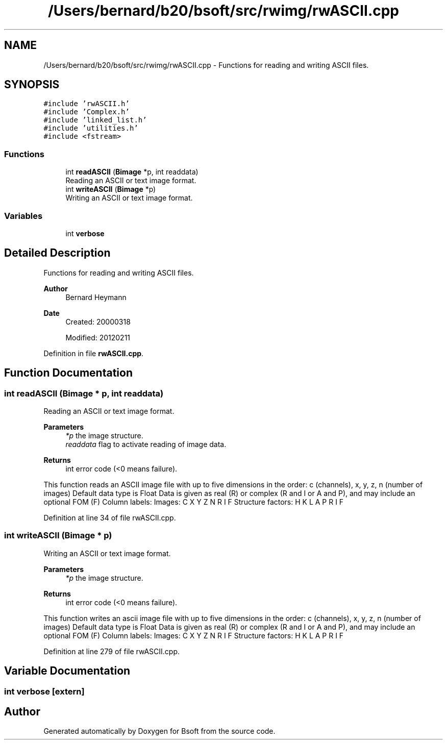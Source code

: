 .TH "/Users/bernard/b20/bsoft/src/rwimg/rwASCII.cpp" 3 "Wed Sep 1 2021" "Version 2.1.0" "Bsoft" \" -*- nroff -*-
.ad l
.nh
.SH NAME
/Users/bernard/b20/bsoft/src/rwimg/rwASCII.cpp \- Functions for reading and writing ASCII files\&.  

.SH SYNOPSIS
.br
.PP
\fC#include 'rwASCII\&.h'\fP
.br
\fC#include 'Complex\&.h'\fP
.br
\fC#include 'linked_list\&.h'\fP
.br
\fC#include 'utilities\&.h'\fP
.br
\fC#include <fstream>\fP
.br

.SS "Functions"

.in +1c
.ti -1c
.RI "int \fBreadASCII\fP (\fBBimage\fP *p, int readdata)"
.br
.RI "Reading an ASCII or text image format\&. "
.ti -1c
.RI "int \fBwriteASCII\fP (\fBBimage\fP *p)"
.br
.RI "Writing an ASCII or text image format\&. "
.in -1c
.SS "Variables"

.in +1c
.ti -1c
.RI "int \fBverbose\fP"
.br
.in -1c
.SH "Detailed Description"
.PP 
Functions for reading and writing ASCII files\&. 


.PP
\fBAuthor\fP
.RS 4
Bernard Heymann 
.RE
.PP
\fBDate\fP
.RS 4
Created: 20000318 
.PP
Modified: 20120211 
.RE
.PP

.PP
Definition in file \fBrwASCII\&.cpp\fP\&.
.SH "Function Documentation"
.PP 
.SS "int readASCII (\fBBimage\fP * p, int readdata)"

.PP
Reading an ASCII or text image format\&. 
.PP
\fBParameters\fP
.RS 4
\fI*p\fP the image structure\&. 
.br
\fIreaddata\fP flag to activate reading of image data\&. 
.RE
.PP
\fBReturns\fP
.RS 4
int error code (<0 means failure)\&.
.RE
.PP
This function reads an ASCII image file with up to five dimensions in the order: c (channels), x, y, z, n (number of images) Default data type is Float Data is given as real (R) or complex (R and I or A and P), and may include an optional FOM (F) Column labels: Images: C X Y Z N R I F Structure factors: H K L A P R I F 
.PP
Definition at line 34 of file rwASCII\&.cpp\&.
.SS "int writeASCII (\fBBimage\fP * p)"

.PP
Writing an ASCII or text image format\&. 
.PP
\fBParameters\fP
.RS 4
\fI*p\fP the image structure\&. 
.RE
.PP
\fBReturns\fP
.RS 4
int error code (<0 means failure)\&.
.RE
.PP
This function writes an ascii image file with up to five dimensions in the order: c (channels), x, y, z, n (number of images) Default data type is Float Data is given as real (R) or complex (R and I or A and P), and may include an optional FOM (F) Column labels: Images: C X Y Z N R I F Structure factors: H K L A P R I F 
.PP
Definition at line 279 of file rwASCII\&.cpp\&.
.SH "Variable Documentation"
.PP 
.SS "int verbose\fC [extern]\fP"

.SH "Author"
.PP 
Generated automatically by Doxygen for Bsoft from the source code\&.
